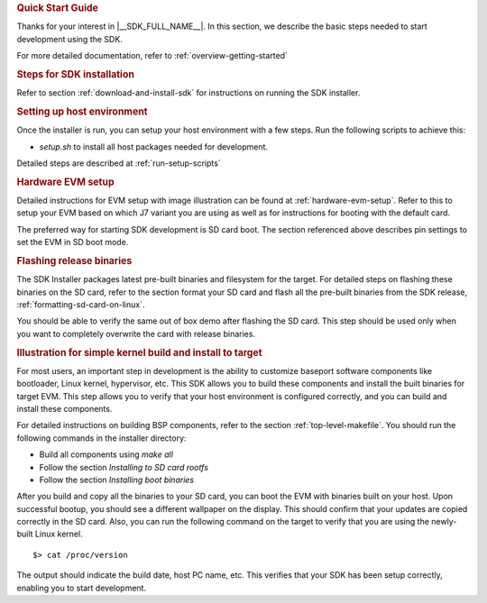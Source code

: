 .. rubric:: Quick Start Guide

Thanks for your interest in |__SDK_FULL_NAME__|.
In this section, we describe the basic steps needed to start development using the SDK.

For more detailed documentation, refer to :ref:`overview-getting-started`

.. rubric:: Steps for SDK installation
   :name: qsg-steps-for-sdk-installation

Refer to section :ref:`download-and-install-sdk`
for instructions on running the SDK installer.

.. rubric:: Setting up host environment
   :name: qsg-setting-up-host-environment

Once the installer is run, you can setup your host environment with a few steps.
Run the following scripts to achieve this:

* *setup.sh* to install all host packages needed for development.

Detailed steps are described at :ref:`run-setup-scripts`

.. rubric:: Hardware EVM setup
   :name: qsg-hardware-evm-setup

Detailed instructions for EVM setup with image illustration can be found at
:ref:`hardware-evm-setup`.
Refer to this to setup your EVM based on which J7 variant you are using
as well as for instructions for booting with the default card.

The preferred way for starting SDK development is SD card boot. The section referenced above
describes pin settings to set the EVM in SD boot mode.

.. rubric:: Flashing release binaries
   :name: qsg-flashing-release-binaries

The SDK Installer packages latest pre-built binaries and filesystem for the target.
For detailed steps on flashing these binaries on the SD card, refer to the section
format your SD card and flash all the pre-built binaries from the SDK release,
:ref:`formatting-sd-card-on-linux`.

You should be able to verify the same out of box demo after flashing the SD card.
This step should be used only when you want to completely overwrite the card with
release binaries.

.. rubric:: Illustration for simple kernel build and install to target
   :name: qsg-kernel-build-install-example

For most users, an important step in development is the ability to customize
baseport software components like bootloader, Linux kernel, hypervisor, etc.
This SDK allows you to build these components and install the built binaries
for target EVM. This step allows you to verify that your host environment
is configured correctly, and you can build and install these components.

For detailed instructions on building BSP components, refer to the section
:ref:`top-level-makefile`.
You should run the following commands in the installer directory:

* Build all components using *make all*
* Follow the section *Installing to SD card rootfs*
* Follow the section *Installing boot binaries*

After you build and copy all the binaries to your SD card, you can boot the
EVM with binaries built on your host. Upon successful bootup, you should see
a different wallpaper on the display. This should confirm that your updates
are copied correctly in the SD card. Also, you can run the following command
on the target to verify that you are using the newly-built Linux kernel.

::

    $> cat /proc/version

The output should indicate the build date, host PC name, etc. This verifies
that your SDK has been setup correctly, enabling you to start development.
